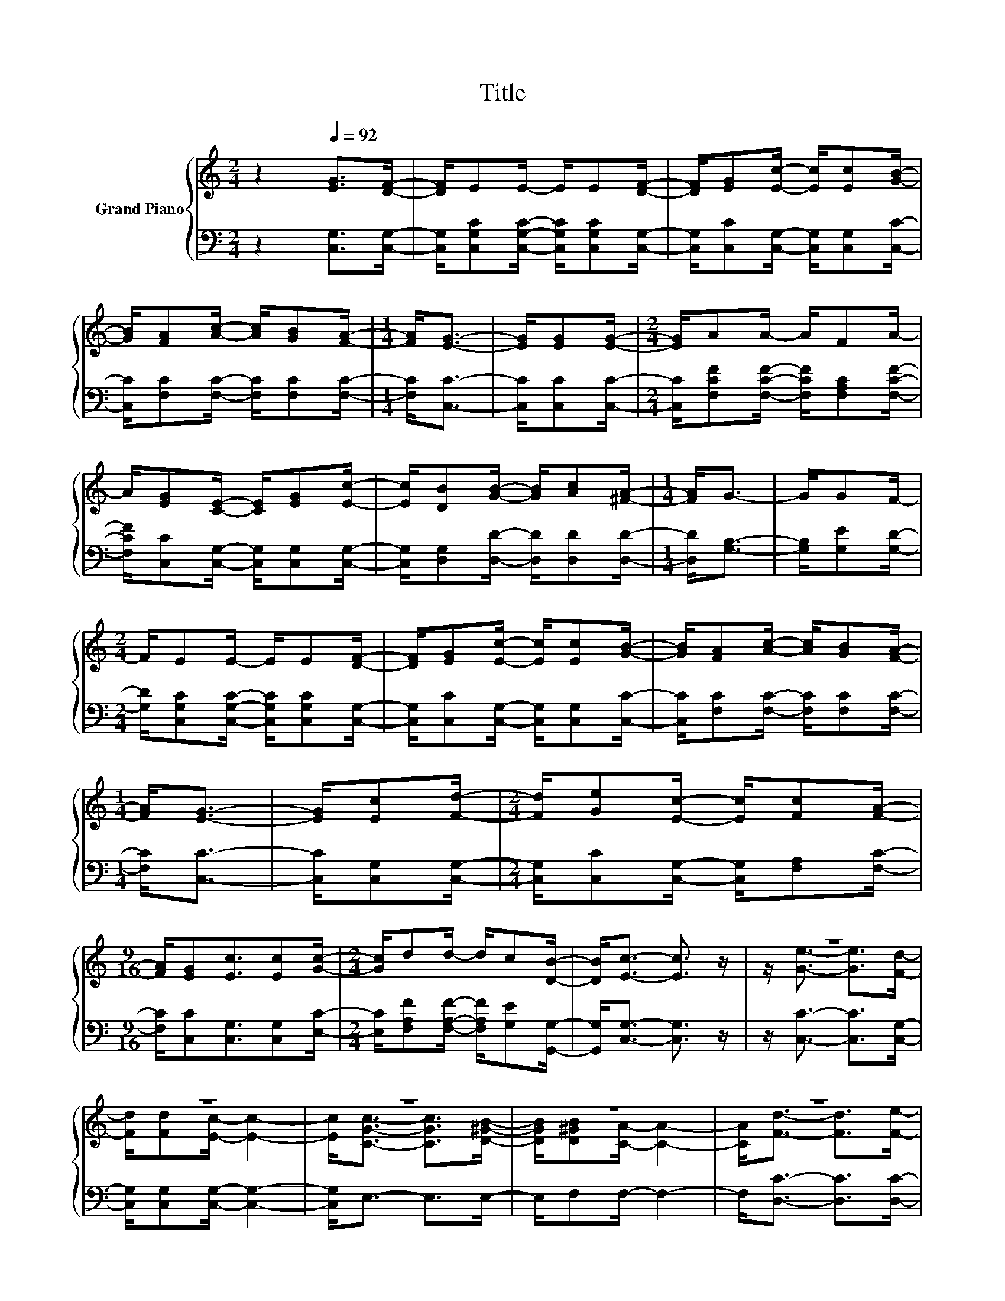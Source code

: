X:1
T:Title
%%score { ( 1 3 ) | ( 2 4 ) }
L:1/8
M:2/4
K:C
V:1 treble nm="Grand Piano"
V:3 treble 
V:2 bass 
V:4 bass 
V:1
 z2[Q:1/4=92] [EG]>[DF]- | [DF]/EE/- E/E[DF]/- | [DF]/[EG][Ec]/- [Ec]/[Ec][GB]/- | %3
 [GB]/[FA][Ac]/- [Ac]/[GB][FA]/- |[M:1/4] [FA]<[EG]- | [EG]/[EG][EG]/- |[M:2/4] [EG]/AA/- A/FA/- | %7
 A/[EG][CE]/- [CE]/[EG][Ec]/- | [Ec]/[DB][GB]/- [GB]/[Ac][^FA]/- |[M:1/4] [FA]<G- | G/GF/- | %11
[M:2/4] F/EE/- E/E[DF]/- | [DF]/[EG][Ec]/- [Ec]/[Ec][GB]/- | [GB]/[FA][Ac]/- [Ac]/[GB][FA]/- | %14
[M:1/4] [FA]<[EG]- | [EG]/[Ec][Fd]/- |[M:2/4] [Fd]/[Ge][Ec]/- [Ec]/[Fc][FA]/- | %17
[M:9/16] [FA]/[EG][Ec]3/2[Ec][Gc]/- |[M:2/4] [Gc]/dd/- d/c[DB]/- | [DB]<[Ec]- [Ec]3/2 z/ | z4 | %21
 z4 | z4 | z4 | z4 | z4 | z/ G3/2- G2- | G4- | G2 z2 | z4 | z4 | z4 | z4 | z4 | z/ c3/2- c2- | %35
[M:1/4] c2- | c/ z/ z |] %37
V:2
 z2 [C,G,]>[C,G,]- | [C,G,]/[C,G,C][C,G,C]/- [C,G,C]/[C,G,C][C,G,]/- | %2
 [C,G,]/[C,C][C,G,]/- [C,G,]/[C,G,][C,C]/- | [C,C]/[F,C][F,C]/- [F,C]/[F,C][F,C]/- | %4
[M:1/4] [F,C]<[C,C]- | [C,C]/[C,C][C,C]/- |[M:2/4] [C,C]/[F,CF][F,CF]/- [F,CF]/[F,A,C][F,CF]/- | %7
 [F,CF]/[C,C][C,G,]/- [C,G,]/[C,G,][C,G,]/- | [C,G,]/[D,G,][D,D]/- [D,D]/[D,D][D,D]/- | %9
[M:1/4] [D,D]<[G,B,]- | [G,B,]/[G,E][G,D]/- | %11
[M:2/4] [G,D]/[C,G,C][C,G,C]/- [C,G,C]/[C,G,C][C,G,]/- | %12
 [C,G,]/[C,C][C,G,]/- [C,G,]/[C,G,][C,C]/- | [C,C]/[F,C][F,C]/- [F,C]/[F,C][F,C]/- | %14
[M:1/4] [F,C]<[C,C]- | [C,C]/[C,G,][C,G,]/- |[M:2/4] [C,G,]/[C,C][C,G,]/- [C,G,]/[F,A,][F,C]/- | %17
[M:9/16] [F,C]/[C,C][C,G,]3/2[C,G,][E,C]/- |[M:2/4] [E,C]/[F,A,F][F,A,F]/- [F,A,F]/[G,E][G,,G,]/- | %19
 [G,,G,]<[C,G,]- [C,G,]3/2 z/ | z/ [C,C]3/2- [C,C]>[C,G,]- | [C,G,]/[C,G,][C,G,]/- [C,G,]2- | %22
 [C,G,]<E,- E,>E,- | E,/F,F,/- F,2- | F,<[D,C]- [D,C]>[D,C]- | %25
 [D,C]/[D,A,][D,A,]/- [D,A,]/[D,D][D,C]/- | [D,C]<[G,B,]- [G,B,]/[G,B,][G,C]/- | %27
 [G,C]<[G,D]- [G,D]2- | [G,D]<[C,C]- [C,C]>[C,C]- | [C,C]/[C,C][C,C]/- [C,C]>[C,C]- | %30
 [C,C]<[C,G,]- [C,G,]>[E,C]- | [E,C]/[F,C][F,C]/- [F,C]2- | [F,C]<[F,A,]- [F,A,]>[E,A,]- | %33
 [E,A,]/[D,A,][F,A,F]/- [F,A,F]/[G,E][G,,G,]/- | [G,,G,]<C,- C,/-[C,-A,][C,A,]/- | %35
[M:1/4] [C,-A,]<[C,G,]- | [C,G,]/ z/ z |] %37
V:3
 x4 | x4 | x4 | x4 |[M:1/4] x2 | x2 |[M:2/4] x4 | x4 | x4 |[M:1/4] x2 | x2 |[M:2/4] x4 | x4 | x4 | %14
[M:1/4] x2 | x2 |[M:2/4] x4 |[M:9/16] x9/2 |[M:2/4] x4 | x4 | z/ [Ge]3/2- [Ge]>[Fd]- | %21
 [Fd]/[Fd][Ec]/- [Ec]2- | [Ec]<[CGc]- [CGc]>[D^GB]- | [DGB]/[D^GB][CA]/- [CA]2- | %24
 [CA]<[Fd]- [Fd]>[Fe]- | [Fe]/[^Fd][Fc]/- [Fc]/[FB][FA]/- | [FA]2 z/ DE/- | E<F- F2- | %28
 F<[EG]- [EG]>[_E^F]- | [EF]/[=FA][=EG]/- [EG]>[EG]- | [EG]<[Ec]- [Ec]>[GB]- | %31
 [GB]/[GB][FA]/- [FA]2- | [FA]<[Fd]- [Fd]>[Ge]- | [Ge]/[Af]d/- d/c[DB]/- | [DB]<E- E/FF/- | %35
[M:1/4] F<E- | E/ z/ z |] %37
V:4
 x4 | x4 | x4 | x4 |[M:1/4] x2 | x2 |[M:2/4] x4 | x4 | x4 |[M:1/4] x2 | x2 |[M:2/4] x4 | x4 | x4 | %14
[M:1/4] x2 | x2 |[M:2/4] x4 |[M:9/16] x9/2 |[M:2/4] x4 | x4 | x4 | x4 | x4 | x4 | x4 | x4 | x4 | %27
 x4 | x4 | x4 | x4 | x4 | x4 | x4 | z/ G,3/2- G,/ z/ z |[M:1/4] x2 | x2 |] %37

